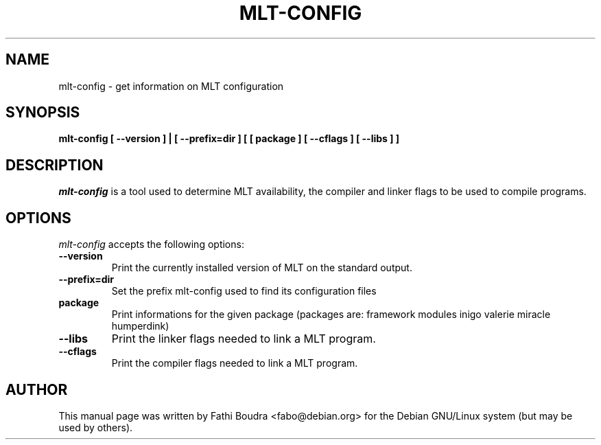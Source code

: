 .TH MLT-CONFIG 1 "February  1, 2008"
.SH NAME
mlt-config \- get information on MLT configuration
.SH SYNOPSIS
.B mlt-config [ \-\-version ] | [ \-\-prefix=dir ] [ [ package ] [ \-\-cflags ] [ \-\-libs ] ]
.SH DESCRIPTION
\fImlt-config\fP is a tool used to determine MLT availability, the compiler and
linker flags to be used to compile programs.
.SH OPTIONS
\fImlt-config\fP accepts the following options:
.TP
.B \-\-version
Print the currently installed version of MLT on the standard output.
.TP
.B \-\-prefix=dir
Set the prefix mlt-config used to find its configuration files
.TP
.B package
Print informations for the given package (packages are: framework modules 
inigo valerie miracle humperdink)
.TP
.B \-\-libs
Print the linker flags needed to link a MLT program.
.TP
.B \-\-cflags
Print the compiler flags needed to link a MLT program.
.SH AUTHOR
This manual page was written by Fathi Boudra <fabo@debian.org>
for the Debian GNU/Linux system (but may be used by others).

